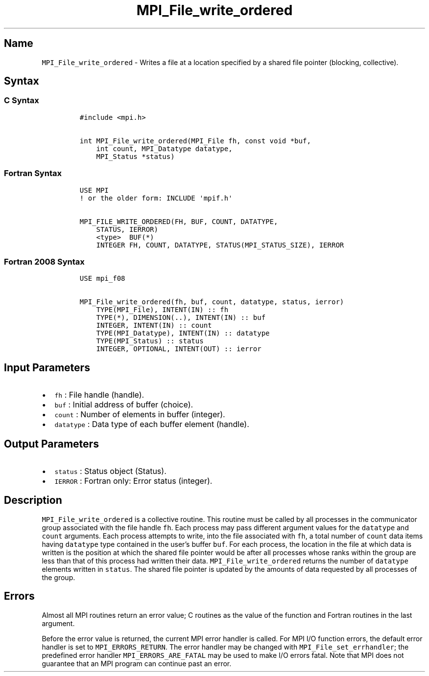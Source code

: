 .\" Automatically generated by Pandoc 2.5
.\"
.TH "MPI_File_write_ordered" "3" "" "2022\-10\-24" "Open MPI"
.hy
.SH Name
.PP
\f[C]MPI_File_write_ordered\f[R] \- Writes a file at a location
specified by a shared file pointer (blocking, collective).
.SH Syntax
.SS C Syntax
.IP
.nf
\f[C]
#include <mpi.h>

int MPI_File_write_ordered(MPI_File fh, const void *buf,
    int count, MPI_Datatype datatype,
    MPI_Status *status)
\f[R]
.fi
.SS Fortran Syntax
.IP
.nf
\f[C]
USE MPI
! or the older form: INCLUDE \[aq]mpif.h\[aq]

MPI_FILE_WRITE_ORDERED(FH, BUF, COUNT, DATATYPE,
    STATUS, IERROR)
    <type>  BUF(*)
    INTEGER FH, COUNT, DATATYPE, STATUS(MPI_STATUS_SIZE), IERROR
\f[R]
.fi
.SS Fortran 2008 Syntax
.IP
.nf
\f[C]
USE mpi_f08

MPI_File_write_ordered(fh, buf, count, datatype, status, ierror)
    TYPE(MPI_File), INTENT(IN) :: fh
    TYPE(*), DIMENSION(..), INTENT(IN) :: buf
    INTEGER, INTENT(IN) :: count
    TYPE(MPI_Datatype), INTENT(IN) :: datatype
    TYPE(MPI_Status) :: status
    INTEGER, OPTIONAL, INTENT(OUT) :: ierror
\f[R]
.fi
.SH Input Parameters
.IP \[bu] 2
\f[C]fh\f[R] : File handle (handle).
.IP \[bu] 2
\f[C]buf\f[R] : Initial address of buffer (choice).
.IP \[bu] 2
\f[C]count\f[R] : Number of elements in buffer (integer).
.IP \[bu] 2
\f[C]datatype\f[R] : Data type of each buffer element (handle).
.SH Output Parameters
.IP \[bu] 2
\f[C]status\f[R] : Status object (Status).
.IP \[bu] 2
\f[C]IERROR\f[R] : Fortran only: Error status (integer).
.SH Description
.PP
\f[C]MPI_File_write_ordered\f[R] is a collective routine.
This routine must be called by all processes in the communicator group
associated with the file handle \f[C]fh\f[R].
Each process may pass different argument values for the
\f[C]datatype\f[R] and \f[C]count\f[R] arguments.
Each process attempts to write, into the file associated with
\f[C]fh\f[R], a total number of \f[C]count\f[R] data items having
\f[C]datatype\f[R] type contained in the user\[cq]s buffer
\f[C]buf\f[R].
For each process, the location in the file at which data is written is
the position at which the shared file pointer would be after all
processes whose ranks within the group are less than that of this
process had written their data.
\f[C]MPI_File_write_ordered\f[R] returns the number of
\f[C]datatype\f[R] elements written in \f[C]status\f[R].
The shared file pointer is updated by the amounts of data requested by
all processes of the group.
.SH Errors
.PP
Almost all MPI routines return an error value; C routines as the value
of the function and Fortran routines in the last argument.
.PP
Before the error value is returned, the current MPI error handler is
called.
For MPI I/O function errors, the default error handler is set to
\f[C]MPI_ERRORS_RETURN\f[R].
The error handler may be changed with \f[C]MPI_File_set_errhandler\f[R];
the predefined error handler \f[C]MPI_ERRORS_ARE_FATAL\f[R] may be used
to make I/O errors fatal.
Note that MPI does not guarantee that an MPI program can continue past
an error.
